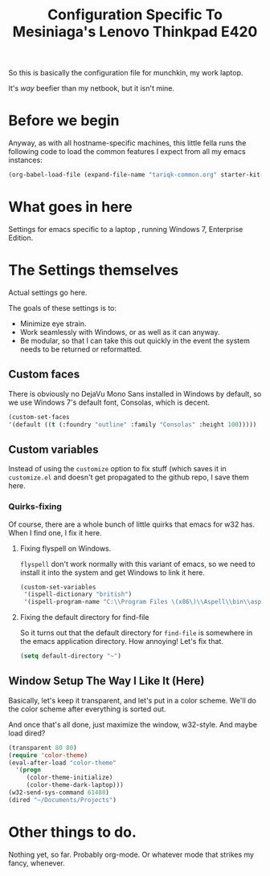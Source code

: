 #+TITLE: Configuration Specific To Mesiniaga's Lenovo Thinkpad E420
#+STARTUP: indent hidestars
#+OPTIONS: toc:nil num:nil ^:nil

So this is basically the configuration file for munchkin, my work laptop.

It's /way/ beefier than my netbook, but it isn't mine.

* Before we begin
Anyway, as with all hostname-specific machines, this little fella runs the following code to load the common features I expect from all my emacs instances:

#+begin_src emacs-lisp
(org-babel-load-file (expand-file-name "tariqk-common.org" starter-kit-dir))
#+end_src

* What goes in here
Settings for emacs specific to a laptop , running Windows 7, Enterprise Edition.

* The Settings themselves
Actual settings go here.

The goals of these settings is to:
- Minimize eye strain.
- Work seamlessly with Windows, or as well as it can anyway.
- Be modular, so that I can take this out quickly in the event the system needs to be returned or reformatted.

** Custom faces
There is obviously no DejaVu Mono Sans installed in Windows by default, so we use Windows 7's default font, Consolas, which is decent.

#+begin_src emacs-lisp
(custom-set-faces
'(default ((t (:foundry "outline" :family "Consolas" :height 100)))))
#+end_src

** Custom variables
Instead of using the =customize= option to fix stuff (which saves it in =customize.el= and doesn't get propagated to the github repo, I save them here.

*** Quirks-fixing
Of course, there are a whole bunch of little quirks that emacs for w32 has. When I find one, I fix it here.

**** Fixing flyspell on Windows.
=flyspell= don't work normally with this variant of emacs, so we need to install it into the system and get Windows to link it here.

#+BEGIN_SRC emacs-lisp
  (custom-set-variables
   '(ispell-dictionary "british")
   '(ispell-program-name "C:\\Program Files \(x86\)\\Aspell\\bin\\aspell.exe"))
#+END_SRC
**** Fixing the default directory for find-file
So it turns out that the default directory for =find-file= is somewhere in the emacs application directory. How annoying! Let's fix that.

#+BEGIN_SRC emacs-lisp
  (setq default-directory "~")
#+END_SRC

** Window Setup The Way I Like It (Here)
Basically, let's keep it transparent, and let's put in a color scheme. We'll do the color scheme after everything is sorted out.

And once that's all done, just maximize the window, w32-style. And maybe load dired?

#+begin_src emacs-lisp
  (transparent 80 80)
  (require 'color-theme)
  (eval-after-load "color-theme"
    '(progn
       (color-theme-initialize)
       (color-theme-dark-laptop)))
  (w32-send-sys-command 61488)
  (dired "~/Documents/Projects")
#+end_src
* Other things to do.
Nothing yet, so far. Probably org-mode. Or whatever mode that strikes my fancy, whenever.




